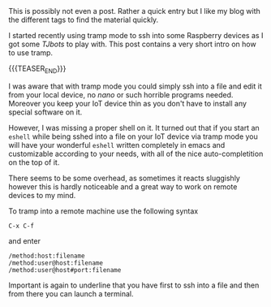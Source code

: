 #+BEGIN_COMMENT
.. title: Tramp Mode
.. slug: tramp-mode
.. date: 2020-01-29 17:08:07 UTC+01:00
.. tags: emacs
.. category: 
.. link: 
.. description: 
.. type: text

#+END_COMMENT

#+BEGIN_EXPORT html
<br>
<br>
#+END_EXPORT

This is possibly not even a post. Rather a quick entry but I like my
blog with the different tags to find the material quickly.

I started recently using tramp mode to ssh into some Raspberry devices
as I got some /TJbots/ to play with. This post contains a very short
intro on how to use tramp.

{{{TEASER_END}}}

I was aware that with tramp mode you could simply ssh into a file and
edit it from your local device, no /nano/ or such horrible programs
needed. Moreover you keep your IoT device thin as you don't have to
install any special software on it.

However, I was missing a proper shell on it. It turned out that if you
start an =eshell= while being sshed into a file on your IoT device
via tramp mode you will have your wonderful =eshell= written
completely in emacs and customizable according to your needs, with all
of the nice auto-completition on the top of it. 

There seems to be some overhead, as sometimes it reacts sluggishly
however this is hardly noticeable and a great way to work on remote
devices to my mind.

To tramp into a remote machine use the following syntax

=C-x C-f=

and enter

#+begin_example
  /method:host:filename
  /method:user@host:filename
  /method:user@host#port:filename
#+end_example

Important is again to underline that you have first to ssh into a file
and then from there you can launch a terminal.
